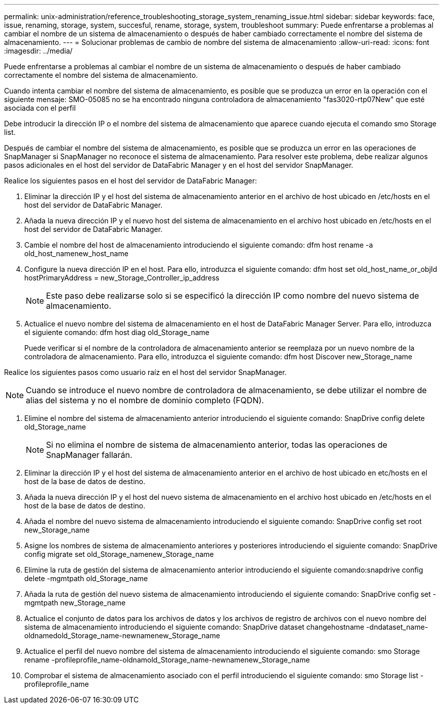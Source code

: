 ---
permalink: unix-administration/reference_troubleshooting_storage_system_renaming_issue.html 
sidebar: sidebar 
keywords: face, issue, renaming, storage, system, succesful, rename, storage, system, troubleshoot 
summary: Puede enfrentarse a problemas al cambiar el nombre de un sistema de almacenamiento o después de haber cambiado correctamente el nombre del sistema de almacenamiento. 
---
= Solucionar problemas de cambio de nombre del sistema de almacenamiento
:allow-uri-read: 
:icons: font
:imagesdir: ../media/


[role="lead"]
Puede enfrentarse a problemas al cambiar el nombre de un sistema de almacenamiento o después de haber cambiado correctamente el nombre del sistema de almacenamiento.

Cuando intenta cambiar el nombre del sistema de almacenamiento, es posible que se produzca un error en la operación con el siguiente mensaje: SMO-05085 no se ha encontrado ninguna controladora de almacenamiento "fas3020-rtp07New" que esté asociada con el perfil

Debe introducir la dirección IP o el nombre del sistema de almacenamiento que aparece cuando ejecuta el comando smo Storage list.

Después de cambiar el nombre del sistema de almacenamiento, es posible que se produzca un error en las operaciones de SnapManager si SnapManager no reconoce el sistema de almacenamiento. Para resolver este problema, debe realizar algunos pasos adicionales en el host del servidor de DataFabric Manager y en el host del servidor SnapManager.

Realice los siguientes pasos en el host del servidor de DataFabric Manager:

. Eliminar la dirección IP y el host del sistema de almacenamiento anterior en el archivo de host ubicado en /etc/hosts en el host del servidor de DataFabric Manager.
. Añada la nueva dirección IP y el nuevo host del sistema de almacenamiento en el archivo host ubicado en /etc/hosts en el host del servidor de DataFabric Manager.
. Cambie el nombre del host de almacenamiento introduciendo el siguiente comando: dfm host rename -a old_host_namenew_host_name
. Configure la nueva dirección IP en el host. Para ello, introduzca el siguiente comando: dfm host set old_host_name_or_objId hostPrimaryAddress = new_Storage_Controller_ip_address
+

NOTE: Este paso debe realizarse solo si se especificó la dirección IP como nombre del nuevo sistema de almacenamiento.

. Actualice el nuevo nombre del sistema de almacenamiento en el host de DataFabric Manager Server. Para ello, introduzca el siguiente comando: dfm host diag old_Storage_name
+
Puede verificar si el nombre de la controladora de almacenamiento anterior se reemplaza por un nuevo nombre de la controladora de almacenamiento. Para ello, introduzca el siguiente comando: dfm host Discover new_Storage_name



Realice los siguientes pasos como usuario raíz en el host del servidor SnapManager.


NOTE: Cuando se introduce el nuevo nombre de controladora de almacenamiento, se debe utilizar el nombre de alias del sistema y no el nombre de dominio completo (FQDN).

. Elimine el nombre del sistema de almacenamiento anterior introduciendo el siguiente comando: SnapDrive config delete old_Storage_name
+

NOTE: Si no elimina el nombre de sistema de almacenamiento anterior, todas las operaciones de SnapManager fallarán.

. Eliminar la dirección IP y el host del sistema de almacenamiento anterior en el archivo de host ubicado en etc/hosts en el host de la base de datos de destino.
. Añada la nueva dirección IP y el host del nuevo sistema de almacenamiento en el archivo host ubicado en /etc/hosts en el host de la base de datos de destino.
. Añada el nombre del nuevo sistema de almacenamiento introduciendo el siguiente comando: SnapDrive config set root new_Storage_name
. Asigne los nombres de sistema de almacenamiento anteriores y posteriores introduciendo el siguiente comando: SnapDrive config migrate set old_Storage_namenew_Storage_name
. Elimine la ruta de gestión del sistema de almacenamiento anterior introduciendo el siguiente comando:snapdrive config delete -mgmtpath old_Storage_name
. Añada la ruta de gestión del nuevo sistema de almacenamiento introduciendo el siguiente comando: SnapDrive config set -mgmtpath new_Storage_name
. Actualice el conjunto de datos para los archivos de datos y los archivos de registro de archivos con el nuevo nombre del sistema de almacenamiento introduciendo el siguiente comando: SnapDrive dataset changehostname -dndataset_name-oldnamedold_Storage_name-newnamenew_Storage_name
. Actualice el perfil del nuevo nombre del sistema de almacenamiento introduciendo el siguiente comando: smo Storage rename -profileprofile_name-oldnamold_Storage_name-newnamenew_Storage_name
. Comprobar el sistema de almacenamiento asociado con el perfil introduciendo el siguiente comando: smo Storage list -profileprofile_name

